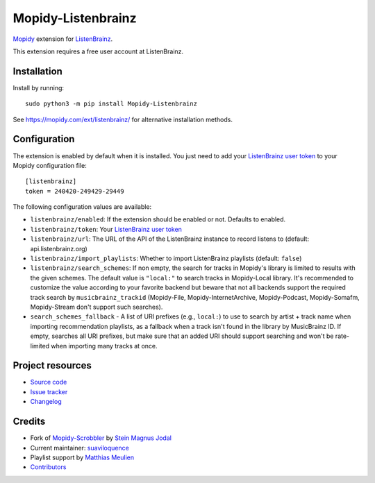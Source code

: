 *******************
Mopidy-Listenbrainz
*******************

.. image:: https://img.shields.io/pypi/v/Mopidy-Listenbrainz
    :target: https://pypi.org/project/Mopidy-Listenbrainz/
    :alt: Latest PyPI version

.. image:: https://img.shields.io/github/actions/workflow/status/suaviloquence/mopidy-listenbrainz/ci.yml
    :target: https://github.com/suaviloquence/mopidy-listenbrainz/actions
    :alt: CI build status

`Mopidy <https://www.mopidy.com/>`_ extension for 
`ListenBrainz <https://www.listenbrainz.org/>`_.

This extension requires a free user account at ListenBrainz.


Installation
============

Install by running::

    sudo python3 -m pip install Mopidy-Listenbrainz

See https://mopidy.com/ext/listenbrainz/ for alternative installation methods.


Configuration
=============

The extension is enabled by default when it is installed. You just need to add
your `ListenBrainz user token <https://listenbrainz.org/profile/>`_ to your Mopidy configuration file::

    [listenbrainz]
    token = 240420-249429-29449

The following configuration values are available:

- ``listenbrainz/enabled``: If the extension should be enabled or not.
  Defaults to enabled.
- ``listenbrainz/token``: Your `ListenBrainz user token <https://listenbrainz.org/profile/>`_
- ``listenbrainz/url``: The URL of the API of the ListenBrainz instance to record listens to (default: api.listenbrainz.org)
- ``listenbrainz/import_playlists``: Whether to import ListenBrainz playlists (default: ``false``)
- ``listenbrainz/search_schemes``: If non empty, the search for tracks in Mopidy's library is limited to results with the given schemes. The default value is ``"local:"`` to search tracks in Mopidy-Local library. It's recommended to customize the value according to your favorite backend but beware that not all backends support the required track search by ``musicbrainz_trackid`` (Mopidy-File, Mopidy-InternetArchive, Mopidy-Podcast, Mopidy-Somafm, Mopidy-Stream don't support such searches).
- ``search_schemes_fallback`` - A list of URI prefixes (e.g., ``local:``) to use to search by artist + track name when importing recommendation playlists, as a fallback when a track isn't found in the library by MusicBrainz ID. If empty, searches all URI prefixes, but make sure that an added URI should support searching and won't be rate-limited when importing many tracks at once.

Project resources
=================

- `Source code <https://github.com/suaviloquence/mopidy-listenbrainz>`_
- `Issue tracker <https://github.com/suaviloquence/mopidy-listenbrainz/issues>`_
- `Changelog <https://github.com/suaviloquence/mopidy-listenbrainz/releases>`_


Credits
=======

- Fork of `Mopidy-Scrobbler <https://github.com/mopidy/mopidy-scrobbler>`__ by `Stein Magnus Jodal <https://github.com/jodal>`__
- Current maintainer: `suaviloquence <https://github.com/suaviloquence>`__
- Playlist support by `Matthias Meulien <https://github.com/orontee>`__
- `Contributors <https://github.com/suaviloquence/mopidy-listenbrainz/graphs/contributors>`_
